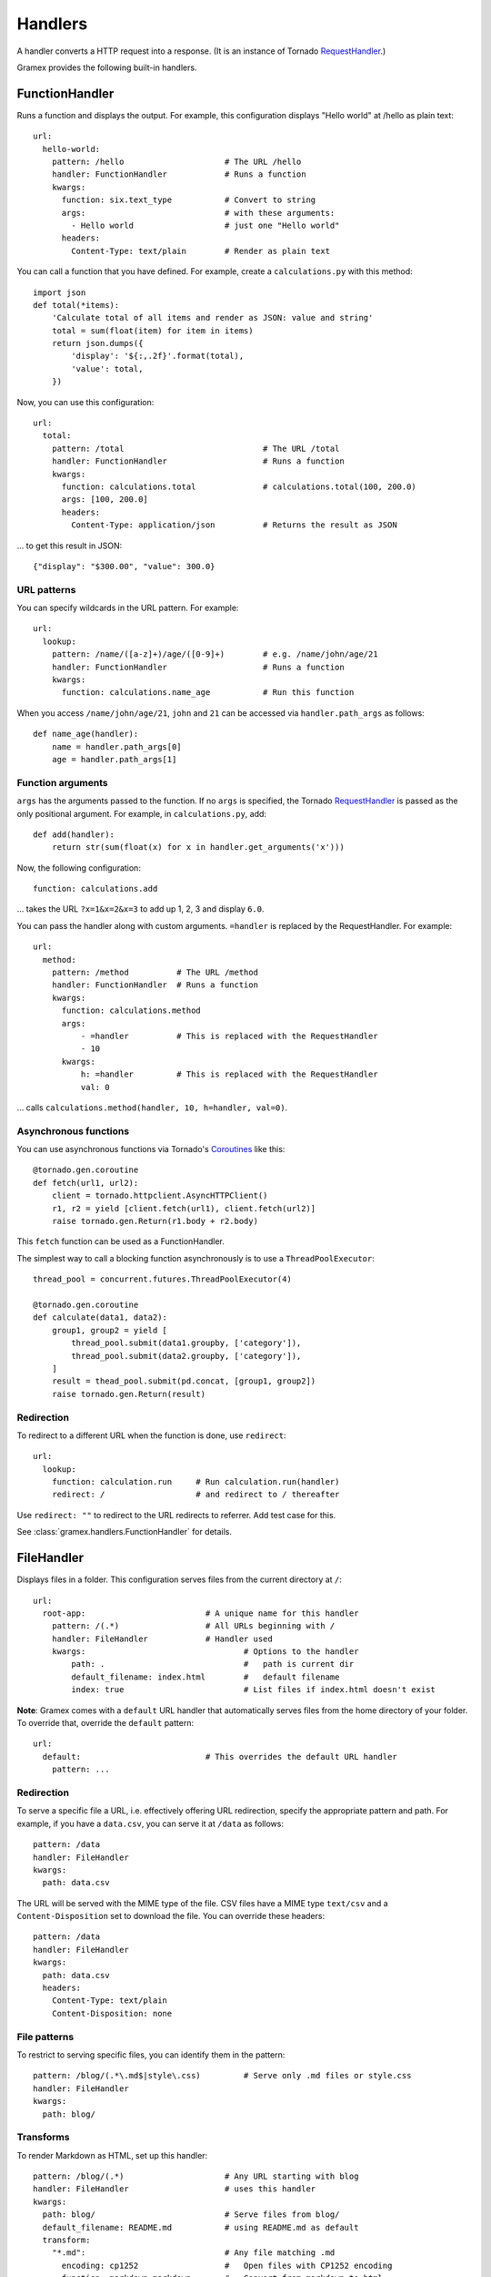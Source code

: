 Handlers
--------

A handler converts a HTTP request into a response. (It is an instance of Tornado
`RequestHandler`_.)

.. _RequestHandler: http://tornado.readthedocs.org/en/latest/web.html#request-handlers

Gramex provides the following built-in handlers.


.. _FunctionHandler:

FunctionHandler
~~~~~~~~~~~~~~~

Runs a function and displays the output. For example, this configuration
displays "Hello world" at /hello as plain text::

    url:
      hello-world:
        pattern: /hello                     # The URL /hello
        handler: FunctionHandler            # Runs a function
        kwargs:
          function: six.text_type           # Convert to string
          args:                             # with these arguments:
            - Hello world                   # just one "Hello world"
          headers:
            Content-Type: text/plain        # Render as plain text

You can call a function that you have defined. For example, create a
``calculations.py`` with this method::

    import json
    def total(*items):
        'Calculate total of all items and render as JSON: value and string'
        total = sum(float(item) for item in items)
        return json.dumps({
            'display': '${:,.2f}'.format(total),
            'value': total,
        })

Now, you can use this configuration::

    url:
      total:
        pattern: /total                             # The URL /total
        handler: FunctionHandler                    # Runs a function
        kwargs:
          function: calculations.total              # calculations.total(100, 200.0)
          args: [100, 200.0]
          headers:
            Content-Type: application/json          # Returns the result as JSON

... to get this result in JSON::

    {"display": "$300.00", "value": 300.0}

URL patterns
::::::::::::

You can specify wildcards in the URL pattern. For example::

    url:
      lookup:
        pattern: /name/([a-z]+)/age/([0-9]+)        # e.g. /name/john/age/21
        handler: FunctionHandler                    # Runs a function
        kwargs:
          function: calculations.name_age           # Run this function

When you access ``/name/john/age/21``, ``john`` and ``21`` can be accessed
via ``handler.path_args`` as follows::

    def name_age(handler):
        name = handler.path_args[0]
        age = handler.path_args[1]

Function arguments
::::::::::::::::::

``args`` has the arguments passed to the function. If no ``args`` is
specified, the Tornado `RequestHandler`_ is passed as the only positional
argument. For example, in ``calculations.py``, add::

    def add(handler):
        return str(sum(float(x) for x in handler.get_arguments('x')))

Now, the following configuration::

    function: calculations.add

... takes the URL ``?x=1&x=2&x=3`` to add up 1, 2, 3 and display ``6.0``.

You can pass the handler along with custom arguments. ``=handler`` is
replaced by the RequestHandler. For example::

    url:
      method:
        pattern: /method          # The URL /method
        handler: FunctionHandler  # Runs a function
        kwargs:
          function: calculations.method
          args:
              - =handler          # This is replaced with the RequestHandler
              - 10
          kwargs:
              h: =handler         # This is replaced with the RequestHandler
              val: 0

... calls ``calculations.method(handler, 10, h=handler, val=0)``.


Asynchronous functions
::::::::::::::::::::::

You can use asynchronous functions via Tornado's `Coroutines`_ like this::

    @tornado.gen.coroutine
    def fetch(url1, url2):
        client = tornado.httpclient.AsyncHTTPClient()
        r1, r2 = yield [client.fetch(url1), client.fetch(url2)]
        raise tornado.gen.Return(r1.body + r2.body)

This ``fetch`` function can be used as a FunctionHandler.

The simplest way to call a blocking function asynchronously is to use a
``ThreadPoolExecutor``::

    thread_pool = concurrent.futures.ThreadPoolExecutor(4)

    @tornado.gen.coroutine
    def calculate(data1, data2):
        group1, group2 = yield [
            thread_pool.submit(data1.groupby, ['category']),
            thread_pool.submit(data2.groupby, ['category']),
        ]
        result = thead_pool.submit(pd.concat, [group1, group2])
        raise tornado.gen.Return(result)

.. _Coroutines: http://tornado.readthedocs.org/en/stable/guide/coroutines.html

Redirection
:::::::::::

To redirect to a different URL when the function is done, use ``redirect``::

    url:
      lookup:
        function: calculation.run     # Run calculation.run(handler)
        redirect: /                   # and redirect to / thereafter

Use ``redirect: ""`` to redirect to the URL  redirects to referrer. Add test case for this.


See :class:`gramex.handlers.FunctionHandler` for details.


.. _FileHandler:

FileHandler
~~~~~~~~~~~

Displays files in a folder. This configuration serves files from the current
directory at ``/``::

    url:
      root-app:                         # A unique name for this handler
        pattern: /(.*)                  # All URLs beginning with /
        handler: FileHandler            # Handler used
        kwargs:                                 # Options to the handler
            path: .                             #   path is current dir
            default_filename: index.html        #   default filename
            index: true                         # List files if index.html doesn't exist

**Note**: Gramex comes with a ``default`` URL handler that automatically serves
files from the home directory of your folder. To override that, override the
``default`` pattern::

    url:
      default:                          # This overrides the default URL handler
        pattern: ...


Redirection
:::::::::::

To serve a specific file a URL, i.e. effectively offering URL redirection,
specify the appropriate pattern and path. For example, if you have a
``data.csv``, you can serve it at ``/data`` as follows::

    pattern: /data
    handler: FileHandler
    kwargs:
      path: data.csv

The URL will be served with the MIME type of the file. CSV files have a MIME
type ``text/csv`` and a ``Content-Disposition`` set to download the file. You
can override these headers::

    pattern: /data
    handler: FileHandler
    kwargs:
      path: data.csv
      headers:
        Content-Type: text/plain
        Content-Disposition: none


File patterns
:::::::::::::

To restrict to serving specific files, you can identify them in the pattern::

    pattern: /blog/(.*\.md$|style\.css)         # Serve only .md files or style.css
    handler: FileHandler
    kwargs:
      path: blog/

Transforms
::::::::::

To render Markdown as HTML, set up this handler::

    pattern: /blog/(.*)                     # Any URL starting with blog
    handler: FileHandler                    # uses this handler
    kwargs:
      path: blog/                           # Serve files from blog/
      default_filename: README.md           # using README.md as default
      transform:
        "*.md":                             # Any file matching .md
          encoding: cp1252                  #   Open files with CP1252 encoding
          function: markdown.markdown       #   Convert from markdown to html
          kwargs:
            safe_mode: escape               #   Pass safe_mode='escape'
            output_format: html5            #   Output in HTML5
          headers:
            Content-Type: text/html         #   MIME type: text/html

.. _SimpleHTTPServer: https://docs.python.org/2/library/simplehttpserver.html


See :class:`gramex.handlers.FileHandler` for details.

.. _BadgerFish: http://www.sklar.com/badgerfish/



DataHandler
~~~~~~~~~~~

TBD.

Similar to `Webstore <http://webstore.readthedocs.org/en/latest/index.html>`__

See :class:`gramex.handlers.DataHandler` for details.


Writing your own handlers
~~~~~~~~~~~~~~~~~~~~~~~~~

You an write your own handler by extending `RequestHandler`_. For example,
create a file called ``hello.py`` with the following content::

    from tornado.web import RequestHandler

    class Hello(RequestHandler):
        def get(self):
            self.write('hello world')

Now, you can use ``handler: hello.Hello`` to send the response ``hello world``.


Upcoming handlers
~~~~~~~~~~~~~~~~~

We are considering writing handlers for these:

- **Auth**
    - Authentication mechanism (OAuth, SAML, LDAP, etc.)
    - Admin: User - role mapping and expiry management
    - Apps expose a ``function(user, roles, request)`` to the server
      that determines the rejection, type of rejection, error message,
      log message, etc.
    - Apps can internally further limit access based on role (e.g. only
      admins can see all rows.)
    - An app can be an auth provider. By default, a ``/admin/`` app can
      provide uer management functionality
- **Uploads**
- **Websockets**
